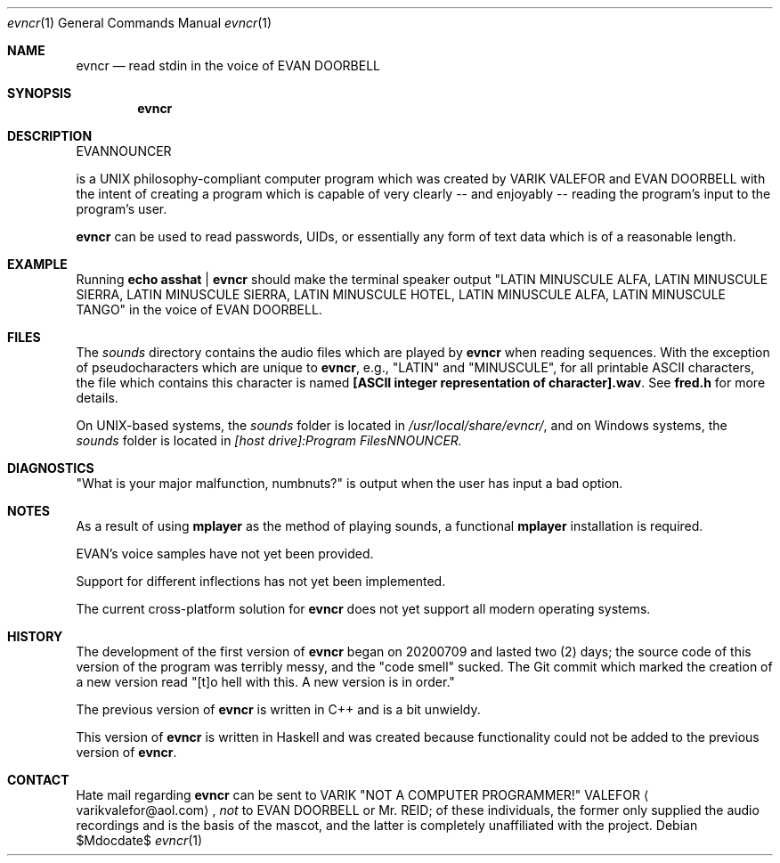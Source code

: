 .Dd $Mdocdate$
.Dt evncr 1
.Os

.Sh NAME
.Nm evncr
.Nd read stdin in the voice of EVAN DOORBELL

.Sh SYNOPSIS
.Nm evncr

.Sh DESCRIPTION
EVANNOUNCER 
.Pp .Nm
is a UNIX philosophy-compliant computer program which was created by VARIK VALEFOR and EVAN DOORBELL with the intent of creating a program which is capable of very clearly -- and enjoyably --  reading the program's input to the program's user.

.Nm
can be used to read passwords, UIDs, or essentially any form of text data which is of a reasonable length.

.Sh EXAMPLE
Running
.Sy echo asshat | evncr
should make the terminal speaker output
.Qq LATIN MINUSCULE ALFA, LATIN MINUSCULE SIERRA, LATIN MINUSCULE SIERRA, LATIN MINUSCULE HOTEL, LATIN MINUSCULE ALFA, LATIN MINUSCULE TANGO
in the voice of EVAN DOORBELL.

.Sh FILES
The
.Pa sounds
directory contains the audio files which are played by
.Nm
when reading sequences.  With the exception of pseudocharacters which are unique to
.Nm ,
e.g.,
.Qq LATIN
and
.Qq MINUSCULE ,
for all printable ASCII characters, the file which contains this character is named
.Sy [ASCII integer representation of character].wav .
See
.Sy fred.h
for more details.

On UNIX-based systems, the
.Pa sounds
folder is located in
.Pa /usr/local/share/evncr/ ,
and on Windows systems, the
.Pa sounds
folder is located in
.Pa [host drive]:\\\\Program Files\\\\EVANNOUNCER\\\\.

.Sh DIAGNOSTICS
.Qq What is your major malfunction, numbnuts?
is output when the user has input a bad option.

.Sh NOTES
As a result of using
.Sy mplayer
as the method of playing sounds, a functional
.Sy mplayer
installation is required.

EVAN's voice samples have not yet been provided.

Support for different inflections has not yet been implemented.

The current cross-platform solution for
.Nm
does not yet support all modern operating systems.

.Sh HISTORY
The development of the first version of
.Nm
began on 20200709 and lasted two (2) days; the source code of this version of the program was terribly messy, and the
.Qq code smell
sucked.  The Git commit which marked the creation of a new version read
.Qq [t]o hell with this.  A new version is in order.

The previous version of
.Nm
is written in C++ and is a bit unwieldy.

This version of
.Nm
is written in Haskell and was created because functionality could not be added to the previous version of
.Nm .

.Sh CONTACT
Hate mail regarding
.Nm
can be sent to VARIK
.Qq NOT A COMPUTER PROGRAMMER!
VALEFOR
.Aq varikvalefor@aol.com ,
.Em not
to EVAN DOORBELL or Mr. REID; of these individuals, the former only supplied the audio recordings and is the basis of the mascot, and the latter is completely unaffiliated with the project.
